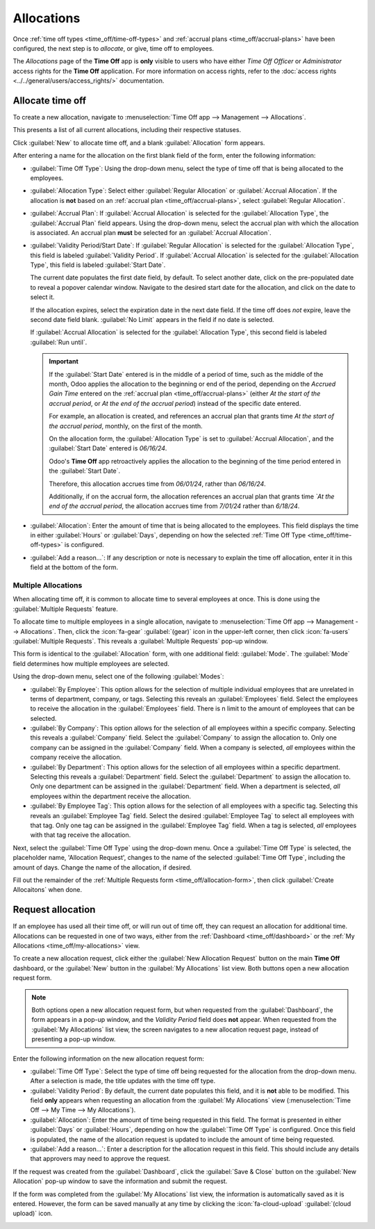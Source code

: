 ===========
Allocations
===========

Once :ref:`time off types <time_off/time-off-types>` and :ref:`accrual plans
<time_off/accrual-plans>` have been configured, the next step is to *allocate*, or give, time off to
employees.

The *Allocations* page of the **Time Off** app is **only** visible to users who have either *Time
Off Officer* or *Administrator* access rights for the **Time Off** application. For more information
on access rights, refer to the :doc:`access rights <../../general/users/access_rights/>`
documentation.

Allocate time off
=================

To create a new allocation, navigate to :menuselection:`Time Off app --> Management -->
Allocations`.

This presents a list of all current allocations, including their respective statuses.

Click :guilabel:`New` to allocate time off, and a blank :guilabel:`Allocation` form appears.

.. _time_off/allocation-form:

After entering a name for the allocation on the first blank field of the form, enter the following
information:

- :guilabel:`Time Off Type`: Using the drop-down menu, select the type of time off that is being
  allocated to the employees.
- :guilabel:`Allocation Type`: Select either :guilabel:`Regular Allocation` or :guilabel:`Accrual
  Allocation`. If the allocation is **not** based on an :ref:`accrual plan
  <time_off/accrual-plans>`, select :guilabel:`Regular Allocation`.
- :guilabel:`Accrual Plan`: If :guilabel:`Accrual Allocation` is selected for the
  :guilabel:`Allocation Type`, the :guilabel:`Accrual Plan` field appears. Using the drop-down menu,
  select the accrual plan with which the allocation is associated. An accrual plan **must** be
  selected for an :guilabel:`Accrual Allocation`.
- :guilabel:`Validity Period/Start Date`: If :guilabel:`Regular Allocation` is selected for the
  :guilabel:`Allocation Type`, this field is labeled :guilabel:`Validity Period`. If
  :guilabel:`Accrual Allocation` is selected for the :guilabel:`Allocation Type`, this field is
  labeled :guilabel:`Start Date`.

  The current date populates the first date field, by default. To select another date, click on the
  pre-populated date to reveal a popover calendar window. Navigate to the desired start date for the
  allocation, and click on the date to select it.

  If the allocation expires, select the expiration date in the next date field. If the time off does
  *not* expire, leave the second date field blank. :guilabel:`No Limit` appears in the field if no
  date is selected.

  If :guilabel:`Accrual Allocation` is selected for the :guilabel:`Allocation Type`, this second
  field is labeled :guilabel:`Run until`.

  .. important::
     If the :guilabel:`Start Date` entered is in the middle of a period of time, such as the middle
     of the month, Odoo applies the allocation to the beginning or end of the period, depending on
     the *Accrued Gain Time* entered on the :ref:`accrual plan <time_off/accrual-plans>` (either *At
     the start of the accrual period*, or *At the end of the accrual period*) instead of the
     specific date entered.

     For example, an allocation is created, and references an accrual plan that grants time *At the
     start of the accrual period*, monthly, on the first of the month.

     On the allocation form, the :guilabel:`Allocation Type` is set to :guilabel:`Accrual
     Allocation`, and the :guilabel:`Start Date` entered is `06/16/24`.

     Odoo's **Time Off** app retroactively applies the allocation to the beginning of the time
     period entered in the :guilabel:`Start Date`.

     Therefore, this allocation accrues time from `06/01/24`, rather than `06/16/24`.

     Additionally, if on the accrual form, the allocation references an accrual plan that grants
     time *`At the end of the accrual period*, the allocation accrues time from `7/01/24` rather
     than `6/18/24`.

- :guilabel:`Allocation`: Enter the amount of time that is being allocated to the employees. This
  field displays the time in either :guilabel:`Hours` or :guilabel:`Days`, depending on how the
  selected :ref:`Time Off Type <time_off/time-off-types>` is configured.
- :guilabel:`Add a reason...`: If any description or note is necessary to explain the time off
  allocation, enter it in this field at the bottom of the form.

.. image:: allocations/new-allocation.png
   :alt: A new allocation form with all the fields filled out for the annual two week vacation
         granted to all employees.

Multiple Allocations
--------------------

When allocating time off, it is common to allocate time to several employees at once. This is done
using the :guilabel:`Multiple Requests` feature.

To allocate time to multiple employees in a single allocation, navigate to :menuselection:`Time Off
app --> Management --> Allocations`. Then, click the :icon:`fa-gear` :guilabel:`(gear)` icon in the
upper-left corner, then click :icon:`fa-users` :guilabel:`Multiple Requests`. This reveals a
:guilabel:`Multiple Requests` pop-up window.

This form is identical to the :guilabel:`Allocation` form, with one additional field:
:guilabel:`Mode`. The :guilabel:`Mode` field determines how multiple employees are selected.

Using the drop-down menu, select one of the following :guilabel:`Modes`:

- :guilabel:`By Employee`: This option allows for the selection of multiple individual employees
  that are unrelated in terms of department, company, or tags. Selecting this reveals an
  :guilabel:`Employees` field. Select the employees to receive the allocation in the
  :guilabel:`Employees` field. There is n limit to the amount of employees that can be selected.
- :guilabel:`By Company`: This option allows for the selection of all employees within a specific
  company. Selecting this reveals a :guilabel:`Company` field. Select the :guilabel:`Company` to
  assign the allocation to. Only one company can be assigned in the :guilabel:`Company` field. When
  a company is selected, *all* employees within the company receive the allocation.
- :guilabel:`By Department`: This option allows for the selection of all employees within a specific
  department. Selecting this reveals a :guilabel:`Department` field. Select the
  :guilabel:`Department` to assign the allocation to. Only one department can be assigned in the
  :guilabel:`Department` field. When a department is selected, *all* employees within the department
  receive the allocation.
- :guilabel:`By Employee Tag`: This option allows for the selection of all employees with a specific
  tag. Selecting this reveals an :guilabel:`Employee Tag` field. Select the desired
  :guilabel:`Employee Tag` to select all employees with that tag. Only one tag can be assigned in
  the :guilabel:`Employee Tag` field. When a tag is selected, *all* employees with that tag receive
  the allocation.

Next, select the :guilabel:`Time Off Type` using the drop-down menu. Once a :guilabel:`Time Off
Type` is selected, the placeholder name, 'Allocation Request', changes to the name of the selected
:guilabel:`Time Off Type`, including the amount of days. Change the name of the allocation, if
desired.

Fill out the remainder of the :ref:`Multiple Requests form <time_off/allocation-form>`, then click
:guilabel:`Create Allocaitons` when done.

.. image:: allocations/multiple-requests.png
   :alt: An allocation request form filled out for sick time for all employees within the sales
         department.

.. _time_off/request-allocation:

Request allocation
==================

If an employee has used all their time off, or will run out of time off, they can request an
allocation for additional time. Allocations can be requested in one of two ways, either from the
:ref:`Dashboard <time_off/dashboard>` or the :ref:`My Allocations <time_off/my-allocations>` view.

To create a new allocation request, click either the :guilabel:`New Allocation Request` button on
the main **Time Off** dashboard, or the :guilabel:`New` button in the :guilabel:`My Allocations`
list view. Both buttons open a new allocation request form.

.. note::
   Both options open a new allocation request form, but when requested from the
   :guilabel:`Dashboard`, the form appears in a pop-up window, and the *Validity Period* field does
   **not** appear. When requested from the :guilabel:`My Allocations` list view, the screen
   navigates to a new allocation request page, instead of presenting a pop-up window.

Enter the following information on the new allocation request form:

- :guilabel:`Time Off Type`: Select the type of time off being requested for the allocation from the
  drop-down menu. After a selection is made, the title updates with the time off type.
- :guilabel:`Validity Period`: By default, the current date populates this field, and it is **not**
  able to be modified. This field **only** appears when requesting an allocation from the
  :guilabel:`My Allocations` view (:menuselection:`Time Off --> My Time --> My Allocations`).
- :guilabel:`Allocation`: Enter the amount of time being requested in this field. The format is
  presented in either :guilabel:`Days` or :guilabel:`Hours`, depending on how the :guilabel:`Time
  Off Type` is configured. Once this field is populated, the name of the allocation request is
  updated to include the amount of time being requested.
- :guilabel:`Add a reason...`: Enter a description for the allocation request in this field. This
  should include any details that approvers may need to approve the request.

If the request was created from the :guilabel:`Dashboard`, click the :guilabel:`Save & Close` button
on the :guilabel:`New Allocation` pop-up window to save the information and submit the request.

If the form was completed from the :guilabel:`My Allocations` list view, the information is
automatically saved as it is entered. However, the form can be saved manually at any time by
clicking the :icon:`fa-cloud-upload` :guilabel:`(cloud upload)` icon.

.. image:: allocations/allocation-request.png
   :alt: An allocation request form filled out for an employee requesting an additional week of
         sick time.
